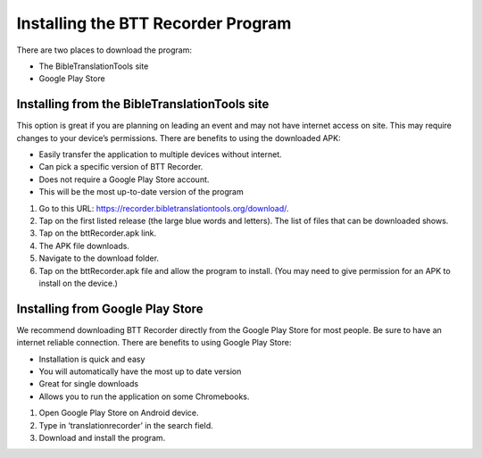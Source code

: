 Installing the BTT Recorder Program
=======

There are two places to download the program:

*  The BibleTranslationTools site
*  Google Play Store

Installing from the BibleTranslationTools site
-----

This option is great if you are planning on leading an event and may not have internet access on site. This may require changes to your device’s permissions. There are benefits to using the downloaded APK:

*  Easily transfer the application to multiple devices without internet.
*  Can pick a specific version of BTT Recorder.
*  Does not require a Google Play Store account.
*  This will be the most up-to-date version of the program

1.	Go to this URL: https://recorder.bibletranslationtools.org/download/.

2.	Tap on the first listed release (the large blue words and letters). The list of files that can be downloaded shows.

3.	Tap on the bttRecorder.apk link.

4.	The APK file downloads.

5.	Navigate to the download folder.

6.	Tap on the bttRecorder.apk file and allow the program to install. (You may need to give permission for an APK to install on the device.)


Installing from Google Play Store
-----

We recommend downloading BTT Recorder directly from the Google Play Store for most people. Be sure to have an internet reliable connection. There are benefits to using Google Play Store: 

*  Installation is quick and easy
*  You will automatically have the most up to date version
*  Great for single downloads
*  Allows you to run the application on some Chromebooks.

1.	Open Google Play Store on Android device.

2.	Type in ‘translationrecorder’ in the search field.

3.	Download and install the program.


